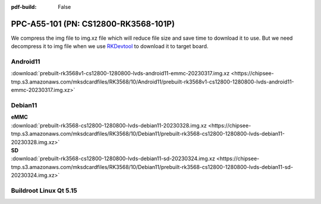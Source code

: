 :pdf-build: False


PPC-A55-101 (PN: CS12800-RK3568-101P)
#######################################

We compress the img file to img.xz file which will reduce file size and save time to download it to use. 
But we need decompress it to img file when we use `RKDevtool <https://chipsee-tmp.s3.amazonaws.com/SourcesArchives/RK3568/Tools/RKDevTool_Release_v2.93.zip>`_ to download it to target board.

.. _CS12800P-android:

Android11
----------

| :download:`prebuilt-rk3568v1-cs12800-1280800-lvds-android11-emmc-20230317.img.xz <https://chipsee-tmp.s3.amazonaws.com/mksdcardfiles/RK3568/10/Android11/prebuilt-rk3568v1-cs12800-1280800-lvds-android11-emmc-20230317.img.xz>`

.. _CS12800P-debian:

Debian11
--------

| **eMMC**
| :download:`prebuilt-rk3568-cs12800-1280800-lvds-debian11-20230328.img.xz <https://chipsee-tmp.s3.amazonaws.com/mksdcardfiles/RK3568/10/Debian11/prebuilt-rk3568-cs12800-1280800-lvds-debian11-20230328.img.xz>`

| **SD**
| :download:`prebuilt-rk3568-cs12800-1280800-lvds-debian11-sd-20230324.img.xz <https://chipsee-tmp.s3.amazonaws.com/mksdcardfiles/RK3568/10/Debian11/prebuilt-rk3568-cs12800-1280800-lvds-debian11-sd-20230324.img.xz>`


.. _CS12800P-linuxQt:

Buildroot Linux Qt 5.15
-----------------------




